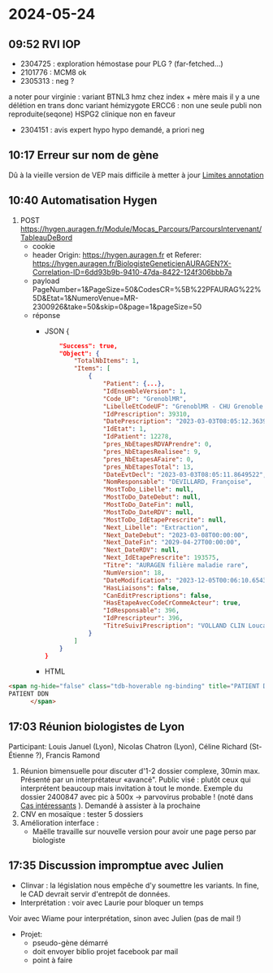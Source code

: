 * 2024-05-24
** 09:52 RVI IOP
- 2304725 : exploration hémostase pour PLG ? (far-fetched...)
- 2101776  : MCM8 ok
- 2305313 : neg ?
a noter pour virginie : variant  BTNL3 hmz chez index + mère mais il y a une délétion en trans donc variant hémizygote
ERCC6 : non une seule publi non reproduite(seqone)
HSPG2 clinique non en faveur
- 2304151  : avis expert hypo hypo demandé, a priori neg
** 10:17 Erreur sur nom de gène
Dû à la vieille version de VEP mais difficile à metter à jour [[id:7310f8fa-7518-48f7-bc11-ec14d8e0cbf1][Limites annotation]]
** 10:40 Automatisation Hygen
1. POST https://hygen.auragen.fr/Module/Mocas_Parcours/ParcoursIntervenant/TableauDeBord
   - cookie
   - header Origin: https://hygen.auragen.fr et Referer: https://hygen.auragen.fr/BiologisteGeneticienAURAGEN?X-Correlation-ID=6dd93b9b-9410-47da-8422-124f306bbb7a
   - payload PageNumber=1&PageSize=50&CodesCR=%5B%22PFAURAG%22%5D&Etat=1&NumeroVenue=MR-2300926&take=50&skip=0&page=1&pageSize=50
   - réponse
     - JSON
       {
    #+begin_src json
    "Success": true,
    "Object": {
        "TotalNbItems": 1,
        "Items": [
            {
                "Patient": {...},
                "IdEnsembleVersion": 1,
                "Code_UF": "GrenoblMR",
                "LibelleEtCodeUF": "GrenoblMR - CHU Grenoble - domaine maladie rare",
                "IdPrescription": 39310,
                "DatePrescription": "2023-03-03T08:05:12.3639826",
                "IdEtat": 1,
                "IdPatient": 12278,
                "pres_NbEtapesRDVAPrendre": 0,
                "pres_NbEtapesRealisee": 9,
                "pres_NbEtapesAFaire": 0,
                "pres_NbEtapesTotal": 13,
                "DateEvtDecl": "2023-03-03T08:05:11.8649522",
                "NomResponsable": "DEVILLARD, Françoise",
                "MostToDo_Libelle": null,
                "MostToDo_DateDebut": null,
                "MostToDo_DateFin": null,
                "MostToDo_DateRDV": null,
                "MostToDo_IdEtapePrescrite": null,
                "Next_Libelle": "Extraction",
                "Next_DateDebut": "2023-03-08T00:00:00",
                "Next_DateFin": "2029-04-27T00:00:00",
                "Next_DateRDV": null,
                "Next_IdEtapePrescrite": 193575,
                "Titre": "AURAGEN filière maladie rare",
                "NumVersion": 18,
                "DateModification": "2023-12-05T00:06:10.6543087",
                "HasLiaisons": false,
                "CanEditPrescriptions": false,
                "HasEtapeAvecCodeCrCommeActeur": true,
                "IdResponsable": 396,
                "IdPrescripteur": 396,
                "TitreSuiviPrescription": "VOLLAND CLIN Louca - AURAGEN filière maladie rare"
            }
        ]
    }
}
    #+end_src
     - HTML

#+begin_src html
  <span ng-hide="false" class="tdb-hoverable ng-binding" title="PATIENT DDN - IPP" ng-mouseover="toolTipForPatientPrescription(dataItem.Patient)" ng-click="openConteneur(dataItem.IdPatient, dataItem.Code_UF)">
  PATIENT DDN
        </span>
  #+end_src
** 17:03 Réunion biologistes de Lyon
Participant: Louis Januel (Lyon), Nicolas Chatron (Lyon), Céline Richard (St-Étienne ?), Francis Ramond

1. Réunion bimensuelle pour discuter d'1-2 dossier complexe, 30min max. Présenté par un interprétateur «avancé". Public visé : plutôt ceux qui interprétent beaucoup mais invitation à tout le monde.
   Exemple du dossier 2400847 avec pic à 500x -> parvovirus probable ! (noté dans [[id:116b858b-5dd5-4b77-bd67-55fc3b7b76ea][Cas intéressants]] ).
   Demandé à assister à la prochaine
2. CNV en mosaïque : tester 5 dossiers
3. Amélioration interface :
   - Maëlle travaille sur nouvelle version pour avoir une page perso par biologiste
** 17:35 Discussion impromptue avec Julien
- Clinvar : la législation nous empêche d'y soumettre les variants. In fine, le CAD devrait servir d'entrepôt de données.
- Interprétation : voir avec Laurie pour bloquer un temps
Voir avec Wiame pour interprétation, sinon avec Julien (pas de mail !)
- Projet:
  - pseudo-gène démarré
  - doit envoyer biblio projet facebook par mail
  - point à faire
